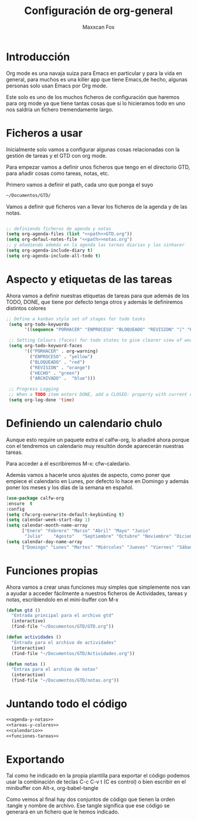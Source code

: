 #+title: Configuración de org-general
#+AUTHOR: Maxxcan Fox
#+EMAIL: maxxcan@disroot.org

* Introducción 

Org mode es una navaja suiza para Emacs en particular y para la vida en general, para muchos es una killer app que tiene Emacs,de hecho, algunas personas solo usan Emacs por Org mode. 

Este solo es uno de los muchos ficheros de configuración que haremos para org mode ya que tiene tantas cosas que si lo hicieramos todo en uno nos saldría un fichero tremendamente largo.

* Ficheros a usar

Inicialmente solo vamos a configurar algunas cosas relacionadas con la gestión de tareas y el GTD con org mode.

Para empezar vamos a definir unos ficheros que tengo en el directorio GTD, para añadir cosas como tareas, notas, etc. 

Primero vamos a definir el path, cada uno que ponga el suyo 

#+name: path
#+BEGIN_SRC emacs-lisp
~/Documentos/GTD/
#+END_SRC

Vamos a definir qué ficheros van a llevar los ficheros de la agenda y de las notas.

#+name: agenda-y-notas
#+BEGIN_SRC emacs-lisp :noweb yes

;; definiendo ficheros de agenda y notas
(setq org-agenda-files (list "<<path>>GTD.org"))
(setq org-defaul-notes-file "<<path>>notas.org")
;; y añadiendo además en la agenda las tareas diarias y las sinhacer
(setq org-agenda-include-diary t)
(setq org-agenda-include-all-todo t)

#+END_SRC

* Aspecto y etiquetas de las tareas

Ahora vamos a definir nuestras etiquetas de  tareas para que además de los TODO, DONE, que tiene por defecto tenga otros y además le definiremos distintos colores 

#+name: tareas-y-colores
#+BEGIN_SRC emacs-lisp
 ;; Define a kanban style set of stages for todo tasks
  (setq org-todo-keywords
        '((sequence "PORHACER" "ENPROCESO" "BLOQUEADO" "REVISION" "|" "HECHO" "ARCHIVADO")))

  ;; Setting Colours (faces) for todo states to give clearer view of work
  (setq org-todo-keyword-faces
        '(("PORHACER" . org-warning)
          ("ENPROCESO" . "yellow")
          ("BLOQUEADO" . "red")
          ("REVISION" . "orange")
          ("HECHO" . "green")
          ("ARCHIVADO" .  "blue")))

  ;; Progress Logging
  ;; When a TODO item enters DONE, add a CLOSED: property with current date-time stamp
  (setq org-log-done 'time)
#+END_SRC

* Definiendo un calendario chulo

Aunque esto require un paquete extra el calfw-org, lo añadiré ahora porque con el tendremos un calendario muy resultón donde aparecerán nuestras tareas.

Para acceder a él escribiremos M-x: cfw-caledario.

Además vamos a hacerle unos ajustes de aspecto, como poner que empiece el calendario en Lunes, por defecto lo hace en Domingo y además poner los meses y los días de la semana en español.

#+name: calendario
#+BEGIN_SRC emacs-lisp
(use-package calfw-org
:ensure  t
:config 
(setq cfw:org-overwrite-default-keybinding t)
(setq calendar-week-start-day 1)
(setq calendar-month-name-array
      ["Enero" "Febrero" "Marzo" "Abril" "Mayo" "Junio"
       "Julio"    "Agosto"   "Septiembre" "Octubre" "Noviembre" "Diciembre"])
(setq calendar-day-name-array
      ["Domingo" "Lunes" "Martes" "Miércoles" "Jueves" "Viernes" "Sábado"]))
#+END_SRC

* Funciones propias

Ahora vamos a crear unas funciones muy simples que simplemente nos van a ayudar a acceder fácilmente a nuestros ficheros de Actividades, tareas y notas, escribiendolo en el mini-buffer con M-x

#+name: funciones-tareas
#+BEGIN_SRC emacs-lisp
(defun gtd ()
  "Entrada principal para el archivo gtd"
  (interactive)
  (find-file "~/Documentos/GTD/GTD.org"))

(defun actividades ()
  "Entrada para el archivo de actividades"
  (interactive)
  (find-file "~/Documentos/GTD/Actividades.org"))

(defun notas ()
  "Entraa para el archivo de notas"
  (interactive)
  (find-file "~/Documentos/GTD/notas.org"))
#+END_SRC

* Juntando todo el código

#+BEGIN_SRC emacs-lisp :noweb yes :tangle ~/.emacs.d/config/org-general.el :padline no :results silent 
<<agenda-y-notas>>
<<tareas-y-colores>>
<<calendario>>
<<funciones-tareas>>
#+END_SRC

* Exportando


Tal como he indicado en la propia plantilla para exportar el código podemos usar la combinación de teclas C-c C-v t (C es control) o bien escribir en el minibuffer con Alt-x, org-babel-tangle

Como vemos al final hay dos conjuntos de código que tienen la orden :tangle y nombre de archivo. Ese tangle significa que ese código se generará en un fichero que le hemos indicado.

